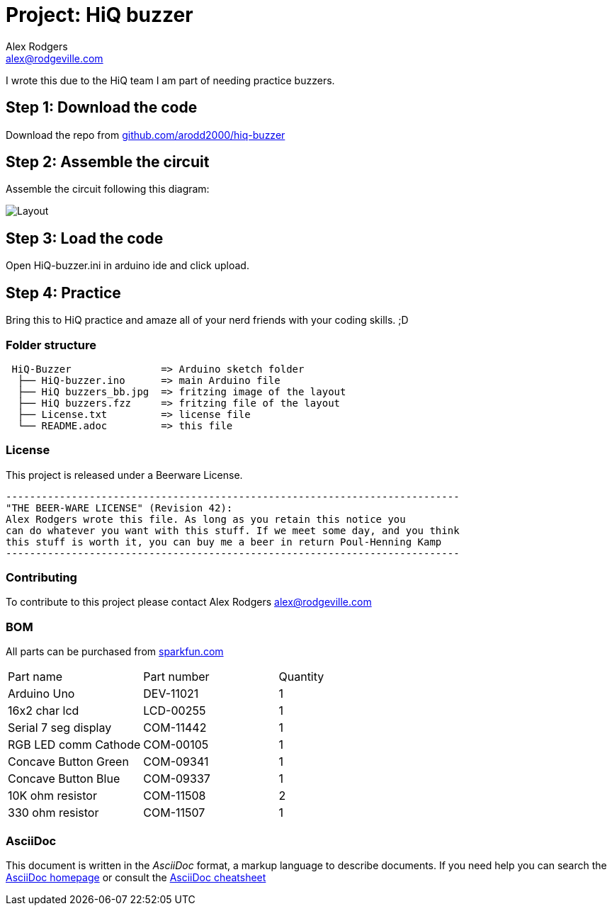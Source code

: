 :Project: HiQ buzzer
:Author: Alex Rodgers
:Email: alex@rodgeville.com
:Date: 01/17/15
:Revision: version# 0.1.0
:License: Beerware
:hide-uri-scheme:

= Project: HiQ buzzer

I wrote this due to the HiQ team I am part of needing practice buzzers.

== Step 1: Download the code

Download the repo from https://github.com/arodd2000/hiq-buzzer

== Step 2: Assemble the circuit

Assemble the circuit following this diagram:

image::https://raw.githubusercontent.com/Arodd2000/HiQ-buzzer/master/HiQ%20buzzers_bb.jpg[Layout]

== Step 3: Load the code

Open HiQ-buzzer.ini in arduino ide and click upload.

== Step 4: Practice

Bring this to HiQ practice and amaze all of your nerd friends with your coding skills. ;D

=== Folder structure

....
 HiQ-Buzzer               => Arduino sketch folder
  ├── HiQ-buzzer.ino      => main Arduino file
  ├── HiQ buzzers_bb.jpg  => fritzing image of the layout
  ├── HiQ buzzers.fzz     => fritzing file of the layout
  ├── License.txt         => license file
  └── README.adoc         => this file
....

=== License
This project is released under a Beerware License.

 ----------------------------------------------------------------------------
 "THE BEER-WARE LICENSE" (Revision 42):
 Alex Rodgers wrote this file. As long as you retain this notice you
 can do whatever you want with this stuff. If we meet some day, and you think
 this stuff is worth it, you can buy me a beer in return Poul-Henning Kamp
 ----------------------------------------------------------------------------


=== Contributing
To contribute to this project please contact Alex Rodgers alex@rodgeville.com

=== BOM
All parts can be purchased from http://sparkfun.com

|===
| Part name            | Part number | Quantity
| Arduino Uno          | DEV-11021   | 1       
| 16x2 char lcd        | LCD-00255   | 1        
| Serial 7 seg display | COM-11442   | 1
| RGB LED comm Cathode | COM-00105   | 1
| Concave Button Green | COM-09341   | 1
| Concave Button Blue  | COM-09337   | 1
| 10K ohm resistor     | COM-11508   | 2
| 330 ohm resistor     | COM-11507   | 1

|===


=== AsciiDoc
This document is written in the _AsciiDoc_ format, a markup language to describe documents. 
If you need help you can search the http://www.methods.co.nz/asciidoc[AsciiDoc homepage]
or consult the http://powerman.name/doc/asciidoc[AsciiDoc cheatsheet]
